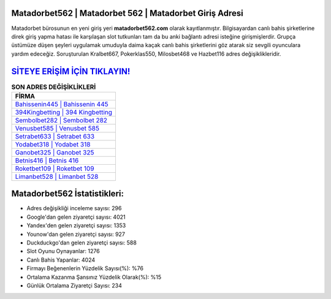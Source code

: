 ﻿Matadorbet562 | Matadorbet 562 | Matadorbet Giriş Adresi
===================================

.. image:: images/matadorbet-giris.jpg
   :width: 600
   
Matadorbet bürosunun en yeni giriş yeri **matadorbet562.com** olarak kayıtlanmıştır. Bilgisayardan canlı bahis şirketlerine direk giriş yapma hatası ile karşılaşan slot tutkunları tam da bu anki bağlantı adresi isteğine girişmişlerdir. Grupça üstümüze düşen şeyleri uygulamak umuduyla daima kaçak canlı bahis şirketlerini göz atarak siz sevgili oyunculara yardım edeceğiz. Soruşturulan Kralbet667, Pokerklas550, Milosbet468 ve Hazbet116 adres değişiklikleridir.

`SİTEYE ERİŞİM İÇİN TIKLAYIN! <https://urlday.cc/git>`_
==============

.. list-table:: **SON ADRES DEĞİŞİKLİKLERİ**
   :widths: 100
   :header-rows: 1

   * - FİRMA
   * - `Bahissenin445 | Bahissenin 445 <bahissenin445-bahissenin-445-bahissenin-giris-adresi.html>`_
   * - `394Kingbetting | 394 Kingbetting <394kingbetting-394-kingbetting-kingbetting-giris-adresi.html>`_
   * - `Sembolbet282 | Sembolbet 282 <sembolbet282-sembolbet-282-sembolbet-giris-adresi.html>`_	 
   * - `Venusbet585 | Venusbet 585 <venusbet585-venusbet-585-venusbet-giris-adresi.html>`_	 
   * - `Setrabet633 | Setrabet 633 <setrabet633-setrabet-633-setrabet-giris-adresi.html>`_ 
   * - `Yodabet318 | Yodabet 318 <yodabet318-yodabet-318-yodabet-giris-adresi.html>`_
   * - `Ganobet325 | Ganobet 325 <ganobet325-ganobet-325-ganobet-giris-adresi.html>`_	 
   * - `Betnis416 | Betnis 416 <betnis416-betnis-416-betnis-giris-adresi.html>`_
   * - `Roketbet109 | Roketbet 109 <roketbet109-roketbet-109-roketbet-giris-adresi.html>`_
   * - `Limanbet528 | Limanbet 528 <limanbet528-limanbet-528-limanbet-giris-adresi.html>`_
	 
Matadorbet562 İstatistikleri:
===================================	 
* Adres değişikliği inceleme sayısı: 296
* Google'dan gelen ziyaretçi sayısı: 4021
* Yandex'den gelen ziyaretçi sayısı: 1353
* Younow'dan gelen ziyaretçi sayısı: 927
* Duckduckgo'dan gelen ziyaretçi sayısı: 588
* Slot Oyunu Oynayanlar: 1276
* Canlı Bahis Yapanlar: 4024
* Firmayı Beğenenlerin Yüzdelik Sayısı(%): %76
* Ortalama Kazanma Şansınız Yüzdelik Olarak(%): %15
* Günlük Ortalama Ziyaretçi Sayısı: 234
